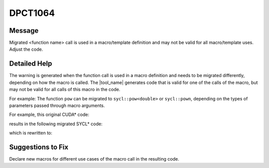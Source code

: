 .. _DPCT1064:

DPCT1064
========

Message
-------

.. _msg-1064-start:

Migrated <function name> call is used in a macro/template definition and may not
be valid for all macro/template uses. Adjust the code.

.. _msg-1064-end:

Detailed Help
-------------

The warning is generated when the function call is used in a macro definition and
needs to be migrated differently, depending on how the macro is called. The
|tool_name| generates code that is valid for one of the calls
of the macro, but may not be valid for all calls of this macro in the code.

For example: The function ``pow`` can be migrated to ``sycl::pow<double>`` or
``sycl::pown``, depending on the types of parameters passed through macro arguments.

For example, this original CUDA\* code:

.. code-block:: cpp
   :linenos:

   #define POW(B, E) pow(B, E)
   __device__ void foo() {
     POW(2.5, 3.1);
     POW(2.5, 2);
   }

results in the following migrated SYCL\* code:

.. code-block:: cpp
   :linenos:

   /*
   DPCT1064:0: Migrated pow call is used in a macro/template definition and may not
   be valid for all macro/template uses. Adjust the code.
   */
   #define POW(B, E) dpct::pow(B, E)
   void foo() {
     POW(2.5, 3.1);
     POW(2.5, 2);
   }

which is rewritten to:

.. code-block:: cpp
   :linenos:

   void foo() {
     dpct::pow(2.5, 3.1);
     2.5 * 2.5;
   }

Suggestions to Fix
------------------

Declare new macros for different use cases of the macro call in the resulting code.
